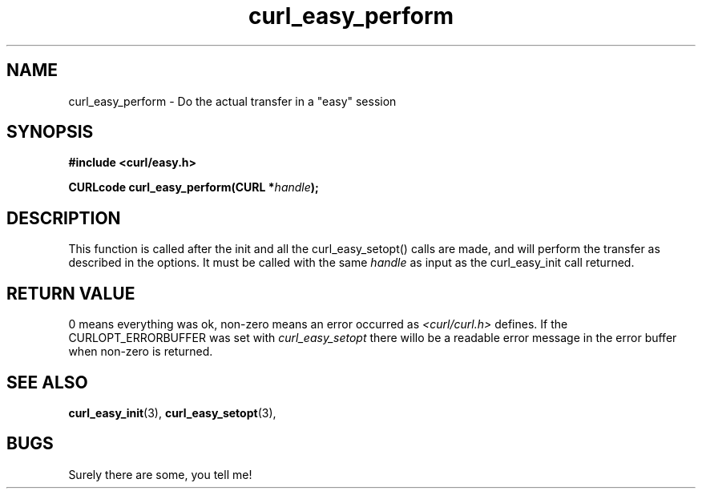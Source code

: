 .\" You can view this file with:
.\" nroff -man [file]
.\" Written by daniel@haxx.se
.\"
.TH curl_easy_perform 3 "26 May 2000" "Curl 7.0" "libcurl Manual"
.SH NAME
curl_easy_perform - Do the actual transfer in a "easy" session
.SH SYNOPSIS
.B #include <curl/easy.h>
.sp
.BI "CURLcode curl_easy_perform(CURL *" handle ");
.ad
.SH DESCRIPTION
This function is called after the init and all the curl_easy_setopt() calls
are made, and will perform the transfer as described in the options.
It must be called with the same
.I handle
as input as the curl_easy_init call returned.
.SH RETURN VALUE
0 means everything was ok, non-zero means an error occurred as
.I <curl/curl.h>
defines. If the CURLOPT_ERRORBUFFER was set with
.I curl_easy_setopt
there willo be a readable error message in the error buffer when non-zero is
returned.
.SH "SEE ALSO"
.BR curl_easy_init "(3), " curl_easy_setopt "(3), "
.SH BUGS
Surely there are some, you tell me!

